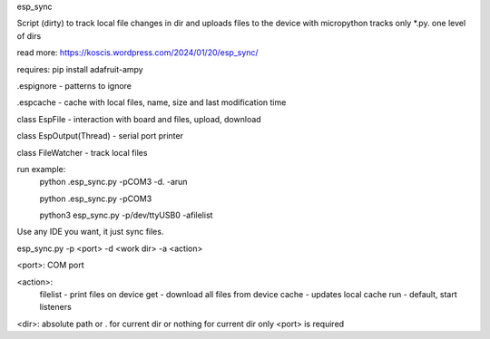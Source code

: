 esp_sync

Script (dirty) to track local file changes in dir and uploads files to the device with micropython
tracks only *.py. one level of dirs

read more: https://koscis.wordpress.com/2024/01/20/esp_sync/

requires: pip install adafruit-ampy

.espignore - patterns to ignore

.espcache - cache with local files, name, size and last modification time

class EspFile - interaction with board and files, upload, download

class EspOutput(Thread) - serial port printer

class FileWatcher - track local files



run example:
    python .\esp_sync.py -pCOM3 -d. -arun

    python .\esp_sync.py -pCOM3

    python3 esp_sync.py -p/dev/ttyUSB0 -afilelist


Use any IDE you want, it just sync files.

esp_sync.py -p <port> -d <work dir> -a <action>

<port>: COM port

<action>:
      filelist - print files on device
      get - download all files from device
      cache - updates local cache
      run - default, start listeners

<dir>: absolute path or . for current dir or nothing for current dir
only <port> is required


